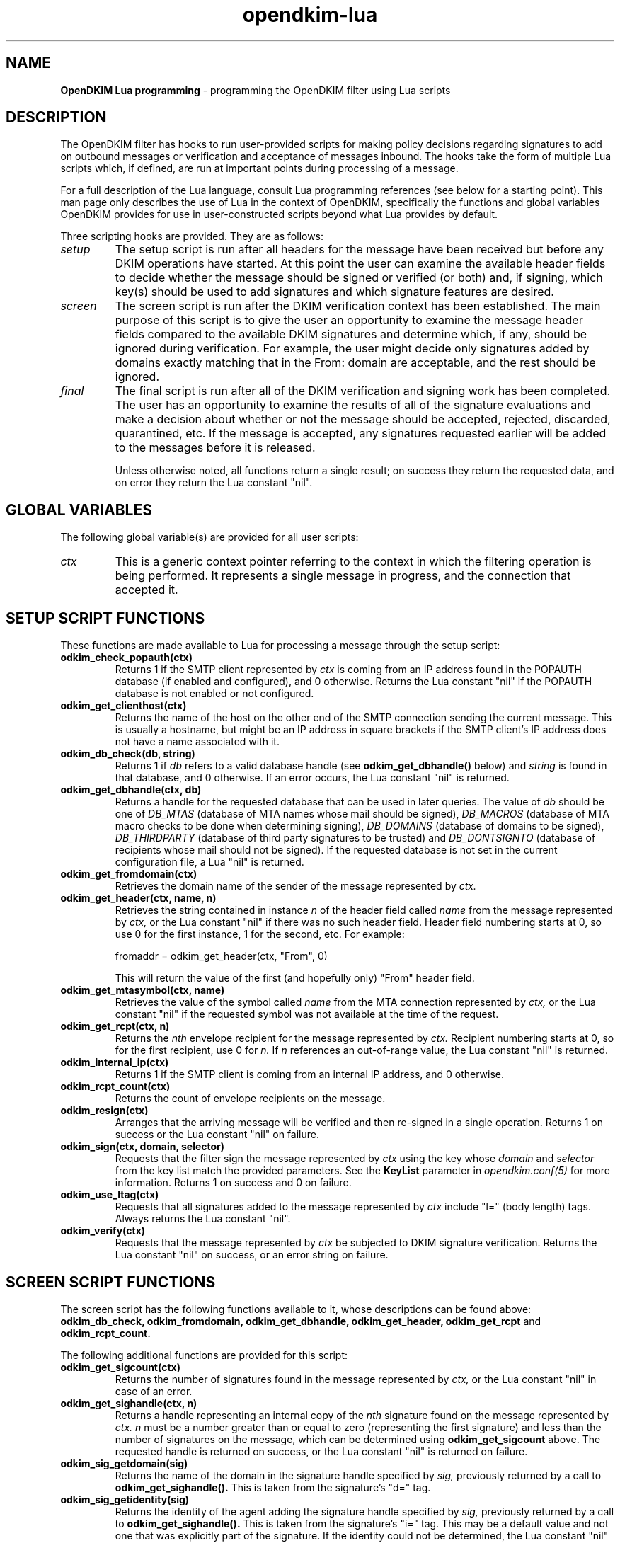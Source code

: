 .TH opendkim-lua 3 "The OpenDKIM Project"
.SH NAME
.B OpenDKIM Lua programming
- programming the OpenDKIM filter using Lua scripts
.SH DESCRIPTION
The OpenDKIM filter has hooks to run user-provided scripts for making policy
decisions regarding signatures to add on outbound messages or verification and
acceptance of messages inbound.  The hooks take the form of multiple Lua
scripts which, if defined, are run at important points during processing of 
a message.

For a full description of the Lua language, consult Lua programming references
(see below for a starting point).  This man page only describes the use of
Lua in the context of OpenDKIM, specifically the functions and global variables
OpenDKIM provides for use in user-constructed scripts beyond what Lua provides
by default.

Three scripting hooks are provided.  They are as follows:
.TP
.I setup
The setup script is run after all headers for the message have been received
but before any DKIM operations have started.  At this point the user can
examine the available header fields to decide whether the message should be
signed or verified (or both) and, if signing, which key(s) should be used to
add signatures and which signature features are desired.
.TP
.I screen
The screen script is run after the DKIM verification context has been
established.  The main purpose of this script is to give the user an
opportunity to examine the message header fields compared to the available
DKIM signatures and determine which, if any, should be ignored during
verification.  For example, the user might decide only signatures added by
domains exactly matching that in the From: domain are acceptable, and the
rest should be ignored.
.TP
.I final
The final script is run after all of the DKIM verification and signing work
has been completed.  The user has an opportunity to examine the results
of all of the signature evaluations and make a decision about whether or not
the message should be accepted, rejected, discarded, quarantined, etc.
If the message is accepted, any signatures requested earlier will be
added to the messages before it is released.

Unless otherwise noted, all functions return a single result; on success
they return the requested data, and on error they return the Lua constant
"nil".
.SH GLOBAL VARIABLES
The following global variable(s) are provided for all user scripts:
.TP
.I ctx
This is a generic context pointer referring to the context in which the
filtering operation is being performed.  It represents a single message
in progress, and the connection that accepted it.
.SH SETUP SCRIPT FUNCTIONS
These functions are made available to Lua for processing a message through
the setup script:
.TP
.B odkim_check_popauth(ctx)
Returns 1 if the SMTP client represented by
.I ctx
is coming from an IP address found in the POPAUTH database (if enabled
and configured), and 0 otherwise.  Returns the Lua constant "nil" if
the POPAUTH database is not enabled or not configured.
.TP
.B odkim_get_clienthost(ctx)
Returns the name of the host on the other end of the SMTP connection
sending the current message.  This is usually a hostname, but might be
an IP address in square brackets if the SMTP client's IP address does not
have a name associated with it.
.TP
.B odkim_db_check(db, string)
Returns 1 if
.I db
refers to a valid database handle (see
.B odkim_get_dbhandle()
below) and
.I string
is found in that database, and 0 otherwise.  If an error occurs, the Lua
constant "nil" is returned.
.TP
.B odkim_get_dbhandle(ctx, db)
Returns a handle for the requested database that can be used in later
queries.  The value of
.I db
should be one of
.I DB_MTAS
(database of MTA names whose mail should be signed),
.I DB_MACROS
(database of MTA macro checks to be done when determining signing),
.I DB_DOMAINS
(database of domains to be signed),
.I DB_THIRDPARTY
(database of third party signatures to be trusted) and
.I DB_DONTSIGNTO
(database of recipients whose mail should not be signed).  If the requested
database is not set in the current configuration file, a Lua "nil" is
returned.
.TP
.B odkim_get_fromdomain(ctx)
Retrieves the domain name of the sender of the message represented by
.I ctx.
.TP
.B odkim_get_header(ctx, name, n)
Retrieves the string contained in instance
.I n
of the header field called
.I name
from the message represented by
.I ctx,
or the Lua constant "nil" if there was no such header field.
Header field numbering starts at 0, so use 0 for the first instance,
1 for the second, etc.  For example:

fromaddr = odkim_get_header(ctx, "From", 0)

This will return the value of the first (and hopefully only) "From" header
field.
.TP
.B odkim_get_mtasymbol(ctx, name)
Retrieves the value of the symbol called
.I name
from the MTA connection represented by
.I ctx,
or the Lua constant "nil" if the requested symbol was not available at the
time of the request.
.TP
.B odkim_get_rcpt(ctx, n)
Returns the
.I nth
envelope recipient for the message represented by
.I ctx.
Recipient numbering starts at 0, so for the first recipient, use 0 for
.I n.
If
.I n
references an out-of-range value, the Lua constant "nil" is returned.
.TP
.B odkim_internal_ip(ctx)
Returns 1 if the SMTP client is coming from an internal IP address, and 0
otherwise.
.TP
.B odkim_rcpt_count(ctx)
Returns the count of envelope recipients on the message.
.TP
.B odkim_resign(ctx)
Arranges that the arriving message will be verified and then re-signed in
a single operation.  Returns 1 on success or the Lua constant "nil" on failure.
.TP
.B odkim_sign(ctx, domain, selector)
Requests that the filter sign the message represented by
.I ctx
using the key whose
.I domain
and
.I selector
from the key list match the provided parameters.  See the
.B KeyList
parameter in
.I opendkim.conf(5)
for more information.  Returns 1 on success and 0 on failure.
.TP
.B odkim_use_ltag(ctx)
Requests that all signatures added to the message represented by
.I ctx
include "l=" (body length) tags.  Always returns the Lua constant "nil".
.TP
.B odkim_verify(ctx)
Requests that the message represented by
.I ctx
be subjected to DKIM signature verification.  Returns the Lua constant
"nil" on success, or an error string on failure.
.SH SCREEN SCRIPT FUNCTIONS
The screen script has the following functions available to it, whose
descriptions can be found above:
.B odkim_db_check,
.B odkim_fromdomain,
.B odkim_get_dbhandle,
.B odkim_get_header,
.B odkim_get_rcpt
and
.B odkim_rcpt_count.

The following additional functions are provided for this script:
.TP
.B odkim_get_sigcount(ctx)
Returns the number of signatures found in the message represented by
.I ctx,
or the Lua constant "nil" in case of an error.
.TP
.B odkim_get_sighandle(ctx, n)
Returns a handle representing an internal copy of the
.I nth
signature found on the message represented by
.I ctx.
.I n
must be a number greater than or equal to zero (representing the first
signature) and less than the number of signatures on the message, which
can be determined using
.B odkim_get_sigcount
above.  The requested handle is returned on success, or the Lua constant
"nil" is returned on failure.
.TP
.B odkim_sig_getdomain(sig)
Returns the name of the domain in the signature handle specified by
.I sig,
previously returned by a call to
.B odkim_get_sighandle().
This is taken from the signature's "d=" tag.
.TP
.B odkim_sig_getidentity(sig)
Returns the identity of the agent adding the signature handle specified by
.I sig,
previously returned by a call to
.B odkim_get_sighandle().
This is taken from the signature's "i=" tag.  This may be a default value
and not one that was explicitly part of the signature.  If the identity could
not be determined, the Lua constant "nil" is returned.
.TP
.B odkim_sig_ignore(sig)
Instructs the verification code to ignore completely the signature specified
by
.I sig,
previously returned by a call to
.B odkim_get_sighandle().
Any pending verification of the message will act as if that signature was
not present on the message.  Always returns the Lua constant "nil".
.SH FINAL SCRIPT FUNCTIONS
The screen script has the following functions available to it, whose
descriptions can be found above:
.B odkim_get_rcpt,
.B odkim_get_sigcount,
.B odkim_get_sighandle,
.B odkim_sig_getdomain,
.B odkim_sig_getidentity,
and
.B odkim_rcpt_count.

The following additional functions are provided for this script:
.TP
.B odkim_add_rcpt(ctx, addr)
Adds
.I addr
as an envelope recipient to the message represented by
.I ctx.
Returns 1 on success, or the Lua constant "nil" on failure.
.TP
.B odkim_del_rcpt(ctx, addr)
Deletes
.I addr
from the list of envelope recipients on the message represented by
.I ctx,
and adds a new X-Original-Recipient: header field containing the deleted
address.  Returns 1 on success, or the Lua constant "nil" on failure.
.TP
.B odkim_get_policy(ctx)
Returns the discovered Author Domain Signing Practices (ADSP) policy, if one
was published and could be retrieved.  The value will be one of
.I DKIM_POLICY_UNKNOWN,
.I DKIM_POLICY_ALL
and
.I DKIM_POLICY_DISCARDABLE,
or the Lua constant "nil" if no policy could be retrieved.
.TP
.B odkim_get_presult(ctx)
Returns the result code from an attempt to retrieve the ADSP for the author
domain.  The value will be one of
.I DKIM_PRESULT_NXDOMAIN
(the sender's domain does not exist),
or
.I DKIM_PRESULT_AUTHOR
(an ADSP record was retrieved), or the Lua constnat "nil" if no policy
could be retrieved.
.TP
.B odkim_get_reputation(ctx, sig, qroot)
Performs a reputation query about the message represented by
.I ctx
and the signature indicated by
.I sig,
the latter returned by a previous call to
.B odkim_get_sighandle().
The
.I qroot
parameter is a string naming the DNS root of the published reputation
query data, or can be the empty string to use the built-in default.
The integer result is returned on success, or "nil" on error.
.TP
.B odkim_quarantine(ctx, reason)
Asks the MTA to quarantine the message represented by
.I ctx
using
.I reason
as a text string indicating the reason for the request.  Returns 1 on
success or the Lua constant "nil" on failure.
.TP
.B odkim_set_reply(ctx, rcode, xcode, message)
Instructs the MTA to return the specified SMTP reply to the client sending
the message represented by
.I ctx.
.I rcode
must be a three-digit SMTP reply code starting with 4 or 5 (for temporary
or permanent failures, respectively);
.I xcode
must be the empty string or a valid extended reply code (see RFC2034) matching
.I rcode;
and
.I message
must be the text portion of the SMTP reply to be sent.  Returns 1 on success
or the Lua constant "nil" on failure.
.TP
.B odkim_set_result(ctx, result)
Arranges to have the MTA return a specific result code in response
to the message represented by
.I ctx.
The value of
.I result
must be one of
.I SMFIS_TEMPFAIL
(temporary failure/rejection),
.I SMFIS_DISCARD
(accept but discard the message)
and
.I SMFIS_REJECT
(permanent failure/rejection).  Returns 1 on success or the Lua constant
"nil" on failure.
.TP
.B odkim_sig_bhresult(sig)
Returns the result code corresponding to the body hash evaluation of
the signature handled specified by
.I sig,
previously returned by a call to
.B odkim_get_sighandle().
Valid values are defined in the
.B libopendkim
header file
.I dkim.h
with DKIM_SIGBH_ prefixes, and will be made available by name in a
future version.
.TP
.B odkim_sig_bodylength(sig)
Returns the total length of the message signed by
.I sig,
previously returned by a call to
.B odkim_get_sighandle(),
or the Lua constant "nil" if this value could not be determined.
.TP
.B odkim_sig_canonlength(sig)
Returns the canonicalized length of the message signed by
.I sig,
previously returned by a call to
.B odkim_get_sighandle(),
or the Lua constant "nil" if this value could not be determined.
Note that this may be less than the value returned by
.B odkim_get_bodylength()
if the signature only covered part of the message.
.TP
.B odkim_sig_result(sig)
Returns the result code corresponding to the signature handled specified by
.I sig,
previously returned by a call to
.B odkim_get_sighandle().
Valid values are defined in the
.B libopendkim
header file
.I dkim.h
with DKIM_SIGERROR_ prefixes, and will be made available by name in a
future version.
.SH NOTES
TBD
.SH VERSION
This man page covers version 1.2.0 of
.I OpenDKIM.
.SH COPYRIGHT
Copyright (c) 2009, The OpenDKIM Project.  All rights reserved.
.SH SEE ALSO
.I opendkim(8),
.I opendkim.conf(5)
.P
Lua -- http://www.lua.org
